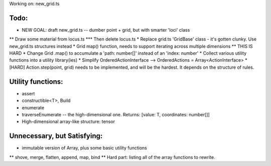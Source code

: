 Working on: new_grid.ts

Todo:
============================
* NEW GOAL: draft new_grid.ts -- dumber point + grid, but with smarter 'loci' class
** Draw some material from locus.ts
*** Then delete locus.ts
* Replace grid.ts 'GridBase' class - it's gotten clunky. Use new_grid.ts structures instead
* Grid map() function, needs to support iterating across multiple dimensions
** THIS IS HARD
* Change Grid .map() to accumulate a 'path: number[]' instead of an 'index: number'
* Collect various utility functions into a utility library(ies) 
* Simplify OrderedActionInterface --> OrderedActions = Array<ActionInterface>
* [HARD] Action.step(point, grid) needs to be implemented, and will be the hardest. It depends on the structure of rules.

Utility functions:
=======================
* assert
* constructible<T>, Build
* enumerate
* traverseEnumerate -- the high-dimensional one. Returns: [value: T, coordinates: number[]]
* High-dimensional array-like structure: tensor

Unnecessary, but Satisfying:
===============================
* immutable version of Array, plus some basic utility functions
** shove, merge, flatten, append, map, bind
** Hard part: listing all of the array functions to rewrite.
